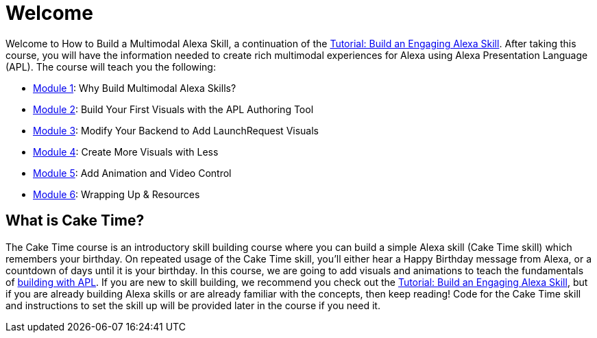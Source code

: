 :link-caketime: https://github.com/alexa-samples/skill-sample-nodejs-first-skill[Tutorial: Build an Engaging Alexa Skill, window=_blank]

= Welcome

{blank}

Welcome to How to Build a Multimodal Alexa Skill, a continuation of the {link-caketime}. After taking this course, you will have the information needed to create rich multimodal experiences for Alexa using Alexa Presentation Language (APL). The course will teach you the following:

* link:module1.adoc[Module 1]: Why Build Multimodal Alexa Skills?
* link:module2.adoc[Module 2]: Build Your First Visuals with the APL Authoring Tool
* link:module3.adoc[Module 3]: Modify Your Backend to Add LaunchRequest Visuals
* link:module4.adoc[Module 4]: Create More Visuals with Less
* link:module5.adoc[Module 5]: Add Animation and Video Control
* link:module6.adoc[Module 6]: Wrapping Up & Resources

== What is Cake Time?
The Cake Time course is an introductory skill building course where you can build a simple Alexa skill (Cake Time skill) which remembers your birthday. On repeated usage of the Cake Time skill, you'll either hear a Happy Birthday message from Alexa, or a countdown of days until it is your birthday. In this course, we are going to add visuals and animations to teach the fundamentals of https://developer.amazon.com/docs/alexa-presentation-language/understand-apl.html[building with APL, window=_blank]. If you are new to skill building, we recommend you check out the {link-caketime}, but if you are already building Alexa skills or are already familiar with the concepts, then keep reading! Code for the Cake Time skill and instructions to set the skill up will be provided later in the course if you need it.
